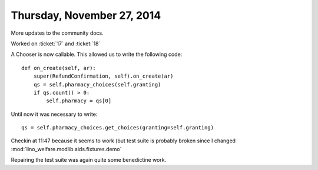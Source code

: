 ===========================
Thursday, November 27, 2014
===========================

More updates to the community docs.


Worked on :ticket:`17` and :ticket:`18`

A Chooser is now callable. This allowed us to write the following code::

    def on_create(self, ar):
        super(RefundConfirmation, self).on_create(ar)
        qs = self.pharmacy_choices(self.granting)
        if qs.count() > 0:
            self.pharmacy = qs[0]

Until now it was necessary to write::

        qs = self.pharmacy_choices.get_choices(granting=self.granting)


Checkin at 11:47 because it seems to work (but test suite is probably
broken since I changed :mod:`lino_welfare.modlib.aids.fixtures.demo`


Repairing the test suite was again quite some benedictine work.
